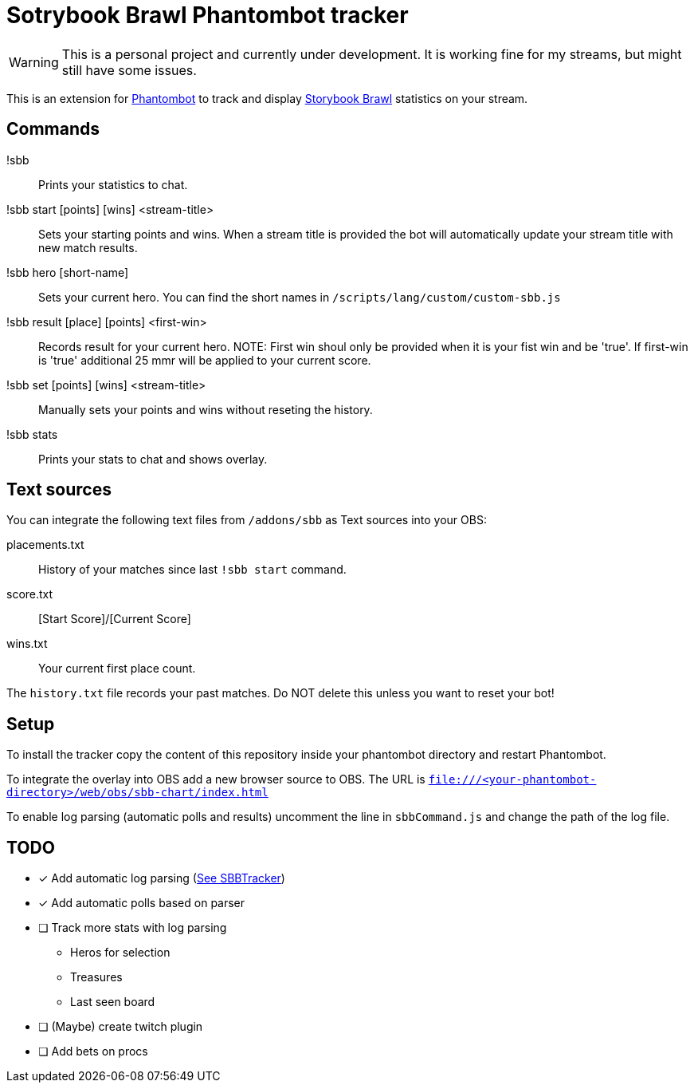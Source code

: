 = Sotrybook Brawl Phantombot tracker

WARNING: This is a personal project and currently under development. It is working fine for my streams, but might still have some issues.

This is an extension for link:phantombot.github.io[Phantombot] to track and display link:https://storybookbrawl.com[Storybook Brawl] statistics on your stream.

== Commands

!sbb:: Prints your statistics to chat.
!sbb start [points] [wins] <stream-title>:: Sets your starting points and wins. When a stream title is provided the bot will automatically update your stream title with new match results.
!sbb hero [short-name]:: Sets your current hero. You can find the short names in ```/scripts/lang/custom/custom-sbb.js```
!sbb result [place] [points] <first-win>:: Records result for your current hero. NOTE: First win shoul only be provided when it is your fist win and be 'true'. If first-win is 'true' additional 25 mmr will be applied to your current score.
!sbb set [points] [wins] <stream-title>:: Manually sets your points and wins without reseting the history.
!sbb stats:: Prints your stats to chat and shows overlay.

== Text sources
You can integrate the following text files from ```/addons/sbb``` as Text sources into your OBS:

placements.txt:: History of your matches since last ```!sbb start``` command.
score.txt:: [Start Score]/[Current Score]
wins.txt:: Your current first place count.

The ```history.txt``` file records your past matches. Do NOT delete this unless you want to reset your bot!

== Setup
To install the tracker copy the content of this repository inside your phantombot directory and restart Phantombot.

To integrate the overlay into OBS add a new browser source to OBS. The URL is ```file:///<your-phantombot-directory>/web/obs/sbb-chart/index.html```

To enable log parsing (automatic polls and results) uncomment the line in ```sbbCommand.js``` and change the path of the log file.

== TODO
* [*] Add automatic log parsing (link:https://github.com/SBBTracker/SBBTracker/blob/main/src/log_parser.py[See SBBTracker])
* [*] Add automatic polls based on parser
* [ ] Track more stats with log parsing
** Heros for selection
** Treasures
** Last seen board
* [ ] (Maybe) create twitch plugin
* [ ] Add bets on procs
